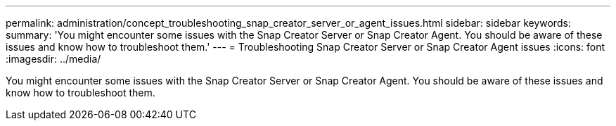 ---
permalink: administration/concept_troubleshooting_snap_creator_server_or_agent_issues.html
sidebar: sidebar
keywords: 
summary: 'You might encounter some issues with the Snap Creator Server or Snap Creator Agent. You should be aware of these issues and know how to troubleshoot them.'
---
= Troubleshooting Snap Creator Server or Snap Creator Agent issues
:icons: font
:imagesdir: ../media/

[.lead]
You might encounter some issues with the Snap Creator Server or Snap Creator Agent. You should be aware of these issues and know how to troubleshoot them.
